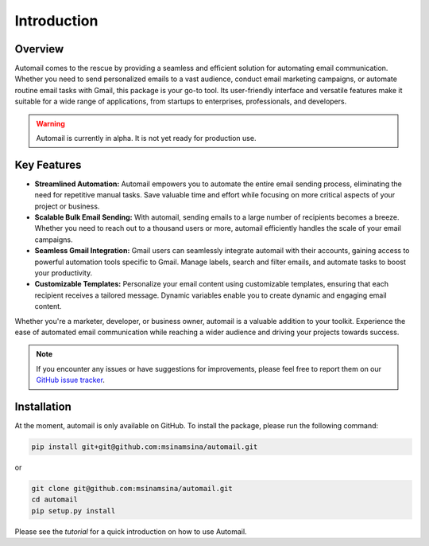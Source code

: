 Introduction
============

Overview
--------

Automail comes to the rescue by providing a seamless and efficient solution for
automating email communication. Whether you need to send personalized emails to
a vast audience, conduct email marketing campaigns, or automate routine email
tasks with Gmail, this package is your go-to tool. Its user-friendly interface
and versatile features make it suitable for a wide range of applications, from
startups to enterprises, professionals, and developers.

.. warning::

   Automail is currently in alpha. It is not yet ready for production use.

Key Features
------------

- **Streamlined Automation:** Automail empowers you to automate the entire email sending process, eliminating the need for repetitive manual tasks. Save valuable time and effort while focusing on more critical aspects of your project or business.

- **Scalable Bulk Email Sending:** With automail, sending emails to a large number of recipients becomes a breeze. Whether you need to reach out to a thousand users or more, automail efficiently handles the scale of your email campaigns.

- **Seamless Gmail Integration:** Gmail users can seamlessly integrate automail with their accounts, gaining access to powerful automation tools specific to Gmail. Manage labels, search and filter emails, and automate tasks to boost your productivity.

- **Customizable Templates:** Personalize your email content using customizable templates, ensuring that each recipient receives a tailored message. Dynamic variables enable you to create dynamic and engaging email content.


Whether you're a marketer, developer, or business owner, automail is a valuable addition to your toolkit. Experience the ease of automated email communication while reaching a wider audience and driving your projects towards success.



.. note::

   If you encounter any issues or have suggestions for improvements, please feel free to report them on our
   `GitHub issue tracker <https://github.com/msinamsina/automail/issues>`_.


Installation
------------
At the moment, automail is only available on GitHub. To install the package, please run the following command:

.. code-block:: bash

   pip install git+git@github.com:msinamsina/automail.git

or

.. code-block:: bash

    git clone git@github.com:msinamsina/automail.git
    cd automail
    pip setup.py install


Please see the `tutorial` for a quick introduction on how to use Automail.
